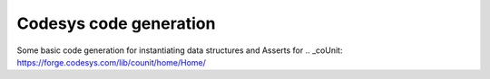 =======================
Codesys code generation
=======================

Some basic code generation for instantiating data structures and Asserts for ..
_coUnit: https://forge.codesys.com/lib/counit/home/Home/
